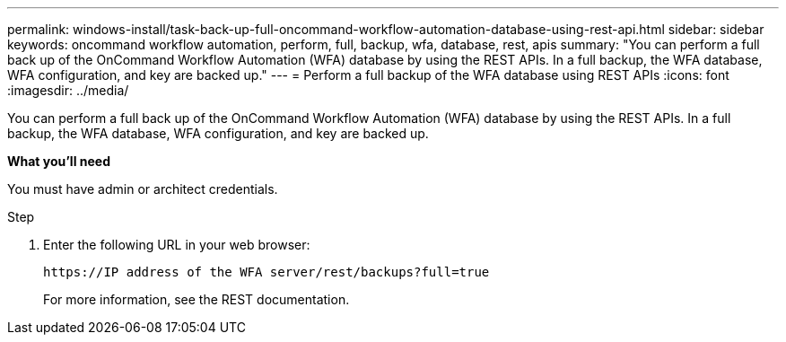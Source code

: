---
permalink: windows-install/task-back-up-full-oncommand-workflow-automation-database-using-rest-api.html
sidebar: sidebar
keywords: oncommand workflow automation, perform, full, backup, wfa, database, rest, apis
summary: "You can perform a full back up of the OnCommand Workflow Automation (WFA) database by using the REST APIs. In a full backup, the WFA database, WFA configuration, and key are backed up."
---
= Perform a full backup of the WFA database using REST APIs
:icons: font
:imagesdir: ../media/

[.lead]
You can perform a full back up of the OnCommand Workflow Automation (WFA) database by using the REST APIs. In a full backup, the WFA database, WFA configuration, and key are backed up.

*What you'll need*

You must have admin or architect credentials.

.Step
. Enter the following URL in your web browser:
+
`+https://IP address of the WFA server/rest/backups?full=true+`
+
For more information, see the REST documentation.
